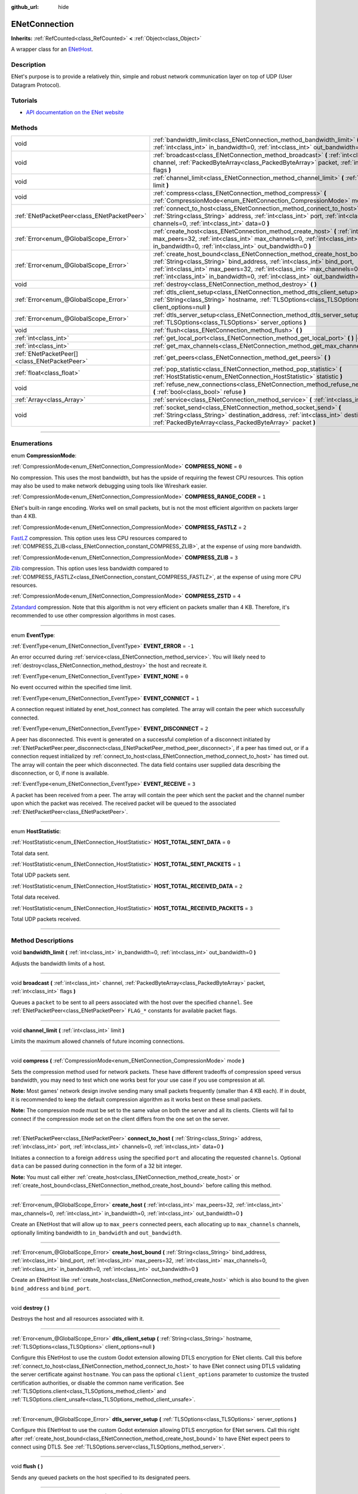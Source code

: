 :github_url: hide

.. DO NOT EDIT THIS FILE!!!
.. Generated automatically from Godot engine sources.
.. Generator: https://github.com/godotengine/godot/tree/master/doc/tools/make_rst.py.
.. XML source: https://github.com/godotengine/godot/tree/master/modules/enet/doc_classes/ENetConnection.xml.

.. _class_ENetConnection:

ENetConnection
==============

**Inherits:** :ref:`RefCounted<class_RefCounted>` **<** :ref:`Object<class_Object>`

A wrapper class for an `ENetHost <http://enet.bespin.org/group__host.html>`__.

.. rst-class:: classref-introduction-group

Description
-----------

ENet's purpose is to provide a relatively thin, simple and robust network communication layer on top of UDP (User Datagram Protocol).

.. rst-class:: classref-introduction-group

Tutorials
---------

- `API documentation on the ENet website <http://enet.bespin.org/usergroup0.html>`__

.. rst-class:: classref-reftable-group

Methods
-------

.. table::
   :widths: auto

   +-----------------------------------------------+----------------------------------------------------------------------------------------------------------------------------------------------------------------------------------------------------------------------------------------------------------------------------------------------------------------------+
   | void                                          | :ref:`bandwidth_limit<class_ENetConnection_method_bandwidth_limit>` **(** :ref:`int<class_int>` in_bandwidth=0, :ref:`int<class_int>` out_bandwidth=0 **)**                                                                                                                                                          |
   +-----------------------------------------------+----------------------------------------------------------------------------------------------------------------------------------------------------------------------------------------------------------------------------------------------------------------------------------------------------------------------+
   | void                                          | :ref:`broadcast<class_ENetConnection_method_broadcast>` **(** :ref:`int<class_int>` channel, :ref:`PackedByteArray<class_PackedByteArray>` packet, :ref:`int<class_int>` flags **)**                                                                                                                                 |
   +-----------------------------------------------+----------------------------------------------------------------------------------------------------------------------------------------------------------------------------------------------------------------------------------------------------------------------------------------------------------------------+
   | void                                          | :ref:`channel_limit<class_ENetConnection_method_channel_limit>` **(** :ref:`int<class_int>` limit **)**                                                                                                                                                                                                              |
   +-----------------------------------------------+----------------------------------------------------------------------------------------------------------------------------------------------------------------------------------------------------------------------------------------------------------------------------------------------------------------------+
   | void                                          | :ref:`compress<class_ENetConnection_method_compress>` **(** :ref:`CompressionMode<enum_ENetConnection_CompressionMode>` mode **)**                                                                                                                                                                                   |
   +-----------------------------------------------+----------------------------------------------------------------------------------------------------------------------------------------------------------------------------------------------------------------------------------------------------------------------------------------------------------------------+
   | :ref:`ENetPacketPeer<class_ENetPacketPeer>`   | :ref:`connect_to_host<class_ENetConnection_method_connect_to_host>` **(** :ref:`String<class_String>` address, :ref:`int<class_int>` port, :ref:`int<class_int>` channels=0, :ref:`int<class_int>` data=0 **)**                                                                                                      |
   +-----------------------------------------------+----------------------------------------------------------------------------------------------------------------------------------------------------------------------------------------------------------------------------------------------------------------------------------------------------------------------+
   | :ref:`Error<enum_@GlobalScope_Error>`         | :ref:`create_host<class_ENetConnection_method_create_host>` **(** :ref:`int<class_int>` max_peers=32, :ref:`int<class_int>` max_channels=0, :ref:`int<class_int>` in_bandwidth=0, :ref:`int<class_int>` out_bandwidth=0 **)**                                                                                        |
   +-----------------------------------------------+----------------------------------------------------------------------------------------------------------------------------------------------------------------------------------------------------------------------------------------------------------------------------------------------------------------------+
   | :ref:`Error<enum_@GlobalScope_Error>`         | :ref:`create_host_bound<class_ENetConnection_method_create_host_bound>` **(** :ref:`String<class_String>` bind_address, :ref:`int<class_int>` bind_port, :ref:`int<class_int>` max_peers=32, :ref:`int<class_int>` max_channels=0, :ref:`int<class_int>` in_bandwidth=0, :ref:`int<class_int>` out_bandwidth=0 **)** |
   +-----------------------------------------------+----------------------------------------------------------------------------------------------------------------------------------------------------------------------------------------------------------------------------------------------------------------------------------------------------------------------+
   | void                                          | :ref:`destroy<class_ENetConnection_method_destroy>` **(** **)**                                                                                                                                                                                                                                                      |
   +-----------------------------------------------+----------------------------------------------------------------------------------------------------------------------------------------------------------------------------------------------------------------------------------------------------------------------------------------------------------------------+
   | :ref:`Error<enum_@GlobalScope_Error>`         | :ref:`dtls_client_setup<class_ENetConnection_method_dtls_client_setup>` **(** :ref:`String<class_String>` hostname, :ref:`TLSOptions<class_TLSOptions>` client_options=null **)**                                                                                                                                    |
   +-----------------------------------------------+----------------------------------------------------------------------------------------------------------------------------------------------------------------------------------------------------------------------------------------------------------------------------------------------------------------------+
   | :ref:`Error<enum_@GlobalScope_Error>`         | :ref:`dtls_server_setup<class_ENetConnection_method_dtls_server_setup>` **(** :ref:`TLSOptions<class_TLSOptions>` server_options **)**                                                                                                                                                                               |
   +-----------------------------------------------+----------------------------------------------------------------------------------------------------------------------------------------------------------------------------------------------------------------------------------------------------------------------------------------------------------------------+
   | void                                          | :ref:`flush<class_ENetConnection_method_flush>` **(** **)**                                                                                                                                                                                                                                                          |
   +-----------------------------------------------+----------------------------------------------------------------------------------------------------------------------------------------------------------------------------------------------------------------------------------------------------------------------------------------------------------------------+
   | :ref:`int<class_int>`                         | :ref:`get_local_port<class_ENetConnection_method_get_local_port>` **(** **)** |const|                                                                                                                                                                                                                                |
   +-----------------------------------------------+----------------------------------------------------------------------------------------------------------------------------------------------------------------------------------------------------------------------------------------------------------------------------------------------------------------------+
   | :ref:`int<class_int>`                         | :ref:`get_max_channels<class_ENetConnection_method_get_max_channels>` **(** **)** |const|                                                                                                                                                                                                                            |
   +-----------------------------------------------+----------------------------------------------------------------------------------------------------------------------------------------------------------------------------------------------------------------------------------------------------------------------------------------------------------------------+
   | :ref:`ENetPacketPeer[]<class_ENetPacketPeer>` | :ref:`get_peers<class_ENetConnection_method_get_peers>` **(** **)**                                                                                                                                                                                                                                                  |
   +-----------------------------------------------+----------------------------------------------------------------------------------------------------------------------------------------------------------------------------------------------------------------------------------------------------------------------------------------------------------------------+
   | :ref:`float<class_float>`                     | :ref:`pop_statistic<class_ENetConnection_method_pop_statistic>` **(** :ref:`HostStatistic<enum_ENetConnection_HostStatistic>` statistic **)**                                                                                                                                                                        |
   +-----------------------------------------------+----------------------------------------------------------------------------------------------------------------------------------------------------------------------------------------------------------------------------------------------------------------------------------------------------------------------+
   | void                                          | :ref:`refuse_new_connections<class_ENetConnection_method_refuse_new_connections>` **(** :ref:`bool<class_bool>` refuse **)**                                                                                                                                                                                         |
   +-----------------------------------------------+----------------------------------------------------------------------------------------------------------------------------------------------------------------------------------------------------------------------------------------------------------------------------------------------------------------------+
   | :ref:`Array<class_Array>`                     | :ref:`service<class_ENetConnection_method_service>` **(** :ref:`int<class_int>` timeout=0 **)**                                                                                                                                                                                                                      |
   +-----------------------------------------------+----------------------------------------------------------------------------------------------------------------------------------------------------------------------------------------------------------------------------------------------------------------------------------------------------------------------+
   | void                                          | :ref:`socket_send<class_ENetConnection_method_socket_send>` **(** :ref:`String<class_String>` destination_address, :ref:`int<class_int>` destination_port, :ref:`PackedByteArray<class_PackedByteArray>` packet **)**                                                                                                |
   +-----------------------------------------------+----------------------------------------------------------------------------------------------------------------------------------------------------------------------------------------------------------------------------------------------------------------------------------------------------------------------+

.. rst-class:: classref-section-separator

----

.. rst-class:: classref-descriptions-group

Enumerations
------------

.. _enum_ENetConnection_CompressionMode:

.. rst-class:: classref-enumeration

enum **CompressionMode**:

.. _class_ENetConnection_constant_COMPRESS_NONE:

.. rst-class:: classref-enumeration-constant

:ref:`CompressionMode<enum_ENetConnection_CompressionMode>` **COMPRESS_NONE** = ``0``

No compression. This uses the most bandwidth, but has the upside of requiring the fewest CPU resources. This option may also be used to make network debugging using tools like Wireshark easier.

.. _class_ENetConnection_constant_COMPRESS_RANGE_CODER:

.. rst-class:: classref-enumeration-constant

:ref:`CompressionMode<enum_ENetConnection_CompressionMode>` **COMPRESS_RANGE_CODER** = ``1``

ENet's built-in range encoding. Works well on small packets, but is not the most efficient algorithm on packets larger than 4 KB.

.. _class_ENetConnection_constant_COMPRESS_FASTLZ:

.. rst-class:: classref-enumeration-constant

:ref:`CompressionMode<enum_ENetConnection_CompressionMode>` **COMPRESS_FASTLZ** = ``2``

`FastLZ <https://fastlz.org/>`__ compression. This option uses less CPU resources compared to :ref:`COMPRESS_ZLIB<class_ENetConnection_constant_COMPRESS_ZLIB>`, at the expense of using more bandwidth.

.. _class_ENetConnection_constant_COMPRESS_ZLIB:

.. rst-class:: classref-enumeration-constant

:ref:`CompressionMode<enum_ENetConnection_CompressionMode>` **COMPRESS_ZLIB** = ``3``

`Zlib <https://www.zlib.net/>`__ compression. This option uses less bandwidth compared to :ref:`COMPRESS_FASTLZ<class_ENetConnection_constant_COMPRESS_FASTLZ>`, at the expense of using more CPU resources.

.. _class_ENetConnection_constant_COMPRESS_ZSTD:

.. rst-class:: classref-enumeration-constant

:ref:`CompressionMode<enum_ENetConnection_CompressionMode>` **COMPRESS_ZSTD** = ``4``

`Zstandard <https://facebook.github.io/zstd/>`__ compression. Note that this algorithm is not very efficient on packets smaller than 4 KB. Therefore, it's recommended to use other compression algorithms in most cases.

.. rst-class:: classref-item-separator

----

.. _enum_ENetConnection_EventType:

.. rst-class:: classref-enumeration

enum **EventType**:

.. _class_ENetConnection_constant_EVENT_ERROR:

.. rst-class:: classref-enumeration-constant

:ref:`EventType<enum_ENetConnection_EventType>` **EVENT_ERROR** = ``-1``

An error occurred during :ref:`service<class_ENetConnection_method_service>`. You will likely need to :ref:`destroy<class_ENetConnection_method_destroy>` the host and recreate it.

.. _class_ENetConnection_constant_EVENT_NONE:

.. rst-class:: classref-enumeration-constant

:ref:`EventType<enum_ENetConnection_EventType>` **EVENT_NONE** = ``0``

No event occurred within the specified time limit.

.. _class_ENetConnection_constant_EVENT_CONNECT:

.. rst-class:: classref-enumeration-constant

:ref:`EventType<enum_ENetConnection_EventType>` **EVENT_CONNECT** = ``1``

A connection request initiated by enet_host_connect has completed. The array will contain the peer which successfully connected.

.. _class_ENetConnection_constant_EVENT_DISCONNECT:

.. rst-class:: classref-enumeration-constant

:ref:`EventType<enum_ENetConnection_EventType>` **EVENT_DISCONNECT** = ``2``

A peer has disconnected. This event is generated on a successful completion of a disconnect initiated by :ref:`ENetPacketPeer.peer_disconnect<class_ENetPacketPeer_method_peer_disconnect>`, if a peer has timed out, or if a connection request initialized by :ref:`connect_to_host<class_ENetConnection_method_connect_to_host>` has timed out. The array will contain the peer which disconnected. The data field contains user supplied data describing the disconnection, or 0, if none is available.

.. _class_ENetConnection_constant_EVENT_RECEIVE:

.. rst-class:: classref-enumeration-constant

:ref:`EventType<enum_ENetConnection_EventType>` **EVENT_RECEIVE** = ``3``

A packet has been received from a peer. The array will contain the peer which sent the packet and the channel number upon which the packet was received. The received packet will be queued to the associated :ref:`ENetPacketPeer<class_ENetPacketPeer>`.

.. rst-class:: classref-item-separator

----

.. _enum_ENetConnection_HostStatistic:

.. rst-class:: classref-enumeration

enum **HostStatistic**:

.. _class_ENetConnection_constant_HOST_TOTAL_SENT_DATA:

.. rst-class:: classref-enumeration-constant

:ref:`HostStatistic<enum_ENetConnection_HostStatistic>` **HOST_TOTAL_SENT_DATA** = ``0``

Total data sent.

.. _class_ENetConnection_constant_HOST_TOTAL_SENT_PACKETS:

.. rst-class:: classref-enumeration-constant

:ref:`HostStatistic<enum_ENetConnection_HostStatistic>` **HOST_TOTAL_SENT_PACKETS** = ``1``

Total UDP packets sent.

.. _class_ENetConnection_constant_HOST_TOTAL_RECEIVED_DATA:

.. rst-class:: classref-enumeration-constant

:ref:`HostStatistic<enum_ENetConnection_HostStatistic>` **HOST_TOTAL_RECEIVED_DATA** = ``2``

Total data received.

.. _class_ENetConnection_constant_HOST_TOTAL_RECEIVED_PACKETS:

.. rst-class:: classref-enumeration-constant

:ref:`HostStatistic<enum_ENetConnection_HostStatistic>` **HOST_TOTAL_RECEIVED_PACKETS** = ``3``

Total UDP packets received.

.. rst-class:: classref-section-separator

----

.. rst-class:: classref-descriptions-group

Method Descriptions
-------------------

.. _class_ENetConnection_method_bandwidth_limit:

.. rst-class:: classref-method

void **bandwidth_limit** **(** :ref:`int<class_int>` in_bandwidth=0, :ref:`int<class_int>` out_bandwidth=0 **)**

Adjusts the bandwidth limits of a host.

.. rst-class:: classref-item-separator

----

.. _class_ENetConnection_method_broadcast:

.. rst-class:: classref-method

void **broadcast** **(** :ref:`int<class_int>` channel, :ref:`PackedByteArray<class_PackedByteArray>` packet, :ref:`int<class_int>` flags **)**

Queues a ``packet`` to be sent to all peers associated with the host over the specified ``channel``. See :ref:`ENetPacketPeer<class_ENetPacketPeer>` ``FLAG_*`` constants for available packet flags.

.. rst-class:: classref-item-separator

----

.. _class_ENetConnection_method_channel_limit:

.. rst-class:: classref-method

void **channel_limit** **(** :ref:`int<class_int>` limit **)**

Limits the maximum allowed channels of future incoming connections.

.. rst-class:: classref-item-separator

----

.. _class_ENetConnection_method_compress:

.. rst-class:: classref-method

void **compress** **(** :ref:`CompressionMode<enum_ENetConnection_CompressionMode>` mode **)**

Sets the compression method used for network packets. These have different tradeoffs of compression speed versus bandwidth, you may need to test which one works best for your use case if you use compression at all.

\ **Note:** Most games' network design involve sending many small packets frequently (smaller than 4 KB each). If in doubt, it is recommended to keep the default compression algorithm as it works best on these small packets.

\ **Note:** The compression mode must be set to the same value on both the server and all its clients. Clients will fail to connect if the compression mode set on the client differs from the one set on the server.

.. rst-class:: classref-item-separator

----

.. _class_ENetConnection_method_connect_to_host:

.. rst-class:: classref-method

:ref:`ENetPacketPeer<class_ENetPacketPeer>` **connect_to_host** **(** :ref:`String<class_String>` address, :ref:`int<class_int>` port, :ref:`int<class_int>` channels=0, :ref:`int<class_int>` data=0 **)**

Initiates a connection to a foreign ``address`` using the specified ``port`` and allocating the requested ``channels``. Optional ``data`` can be passed during connection in the form of a 32 bit integer.

\ **Note:** You must call either :ref:`create_host<class_ENetConnection_method_create_host>` or :ref:`create_host_bound<class_ENetConnection_method_create_host_bound>` before calling this method.

.. rst-class:: classref-item-separator

----

.. _class_ENetConnection_method_create_host:

.. rst-class:: classref-method

:ref:`Error<enum_@GlobalScope_Error>` **create_host** **(** :ref:`int<class_int>` max_peers=32, :ref:`int<class_int>` max_channels=0, :ref:`int<class_int>` in_bandwidth=0, :ref:`int<class_int>` out_bandwidth=0 **)**

Create an ENetHost that will allow up to ``max_peers`` connected peers, each allocating up to ``max_channels`` channels, optionally limiting bandwidth to ``in_bandwidth`` and ``out_bandwidth``.

.. rst-class:: classref-item-separator

----

.. _class_ENetConnection_method_create_host_bound:

.. rst-class:: classref-method

:ref:`Error<enum_@GlobalScope_Error>` **create_host_bound** **(** :ref:`String<class_String>` bind_address, :ref:`int<class_int>` bind_port, :ref:`int<class_int>` max_peers=32, :ref:`int<class_int>` max_channels=0, :ref:`int<class_int>` in_bandwidth=0, :ref:`int<class_int>` out_bandwidth=0 **)**

Create an ENetHost like :ref:`create_host<class_ENetConnection_method_create_host>` which is also bound to the given ``bind_address`` and ``bind_port``.

.. rst-class:: classref-item-separator

----

.. _class_ENetConnection_method_destroy:

.. rst-class:: classref-method

void **destroy** **(** **)**

Destroys the host and all resources associated with it.

.. rst-class:: classref-item-separator

----

.. _class_ENetConnection_method_dtls_client_setup:

.. rst-class:: classref-method

:ref:`Error<enum_@GlobalScope_Error>` **dtls_client_setup** **(** :ref:`String<class_String>` hostname, :ref:`TLSOptions<class_TLSOptions>` client_options=null **)**

Configure this ENetHost to use the custom Godot extension allowing DTLS encryption for ENet clients. Call this before :ref:`connect_to_host<class_ENetConnection_method_connect_to_host>` to have ENet connect using DTLS validating the server certificate against ``hostname``. You can pass the optional ``client_options`` parameter to customize the trusted certification authorities, or disable the common name verification. See :ref:`TLSOptions.client<class_TLSOptions_method_client>` and :ref:`TLSOptions.client_unsafe<class_TLSOptions_method_client_unsafe>`.

.. rst-class:: classref-item-separator

----

.. _class_ENetConnection_method_dtls_server_setup:

.. rst-class:: classref-method

:ref:`Error<enum_@GlobalScope_Error>` **dtls_server_setup** **(** :ref:`TLSOptions<class_TLSOptions>` server_options **)**

Configure this ENetHost to use the custom Godot extension allowing DTLS encryption for ENet servers. Call this right after :ref:`create_host_bound<class_ENetConnection_method_create_host_bound>` to have ENet expect peers to connect using DTLS. See :ref:`TLSOptions.server<class_TLSOptions_method_server>`.

.. rst-class:: classref-item-separator

----

.. _class_ENetConnection_method_flush:

.. rst-class:: classref-method

void **flush** **(** **)**

Sends any queued packets on the host specified to its designated peers.

.. rst-class:: classref-item-separator

----

.. _class_ENetConnection_method_get_local_port:

.. rst-class:: classref-method

:ref:`int<class_int>` **get_local_port** **(** **)** |const|

Returns the local port to which this peer is bound.

.. rst-class:: classref-item-separator

----

.. _class_ENetConnection_method_get_max_channels:

.. rst-class:: classref-method

:ref:`int<class_int>` **get_max_channels** **(** **)** |const|

Returns the maximum number of channels allowed for connected peers.

.. rst-class:: classref-item-separator

----

.. _class_ENetConnection_method_get_peers:

.. rst-class:: classref-method

:ref:`ENetPacketPeer[]<class_ENetPacketPeer>` **get_peers** **(** **)**

Returns the list of peers associated with this host.

\ **Note:** This list might include some peers that are not fully connected or are still being disconnected.

.. rst-class:: classref-item-separator

----

.. _class_ENetConnection_method_pop_statistic:

.. rst-class:: classref-method

:ref:`float<class_float>` **pop_statistic** **(** :ref:`HostStatistic<enum_ENetConnection_HostStatistic>` statistic **)**

Returns and resets host statistics. See :ref:`HostStatistic<enum_ENetConnection_HostStatistic>` for more info.

.. rst-class:: classref-item-separator

----

.. _class_ENetConnection_method_refuse_new_connections:

.. rst-class:: classref-method

void **refuse_new_connections** **(** :ref:`bool<class_bool>` refuse **)**

Configures the DTLS server to automatically drop new connections.

\ **Note:** This method is only relevant after calling :ref:`dtls_server_setup<class_ENetConnection_method_dtls_server_setup>`.

.. rst-class:: classref-item-separator

----

.. _class_ENetConnection_method_service:

.. rst-class:: classref-method

:ref:`Array<class_Array>` **service** **(** :ref:`int<class_int>` timeout=0 **)**

Waits for events on the host specified and shuttles packets between the host and its peers. The returned :ref:`Array<class_Array>` will have 4 elements. An :ref:`EventType<enum_ENetConnection_EventType>`, the :ref:`ENetPacketPeer<class_ENetPacketPeer>` which generated the event, the event associated data (if any), the event associated channel (if any). If the generated event is :ref:`EVENT_RECEIVE<class_ENetConnection_constant_EVENT_RECEIVE>`, the received packet will be queued to the associated :ref:`ENetPacketPeer<class_ENetPacketPeer>`.

Call this function regularly to handle connections, disconnections, and to receive new packets.

.. rst-class:: classref-item-separator

----

.. _class_ENetConnection_method_socket_send:

.. rst-class:: classref-method

void **socket_send** **(** :ref:`String<class_String>` destination_address, :ref:`int<class_int>` destination_port, :ref:`PackedByteArray<class_PackedByteArray>` packet **)**

Sends a ``packet`` toward a destination from the address and port currently bound by this ENetConnection instance. 

This is useful as it serves to establish entries in NAT routing tables on all devices between this bound instance and the public facing internet, allowing a prospective client's connection packets to be routed backward through the NAT device(s) between the public internet and this host.

This requires forward knowledge of a prospective client's address and communication port as seen by the public internet - after any NAT devices have handled their connection request. This information can be obtained by a `STUN <https://en.wikipedia.org/wiki/STUN>`__ service, and must be handed off to your host by an entity that is not the prospective client. This will never work for a client behind a Symmetric NAT due to the nature of the Symmetric NAT routing algorithm, as their IP and Port cannot be known beforehand.

.. |virtual| replace:: :abbr:`virtual (This method should typically be overridden by the user to have any effect.)`
.. |const| replace:: :abbr:`const (This method has no side effects. It doesn't modify any of the instance's member variables.)`
.. |vararg| replace:: :abbr:`vararg (This method accepts any number of arguments after the ones described here.)`
.. |constructor| replace:: :abbr:`constructor (This method is used to construct a type.)`
.. |static| replace:: :abbr:`static (This method doesn't need an instance to be called, so it can be called directly using the class name.)`
.. |operator| replace:: :abbr:`operator (This method describes a valid operator to use with this type as left-hand operand.)`
.. |bitfield| replace:: :abbr:`BitField (This value is an integer composed as a bitmask of the following flags.)`
